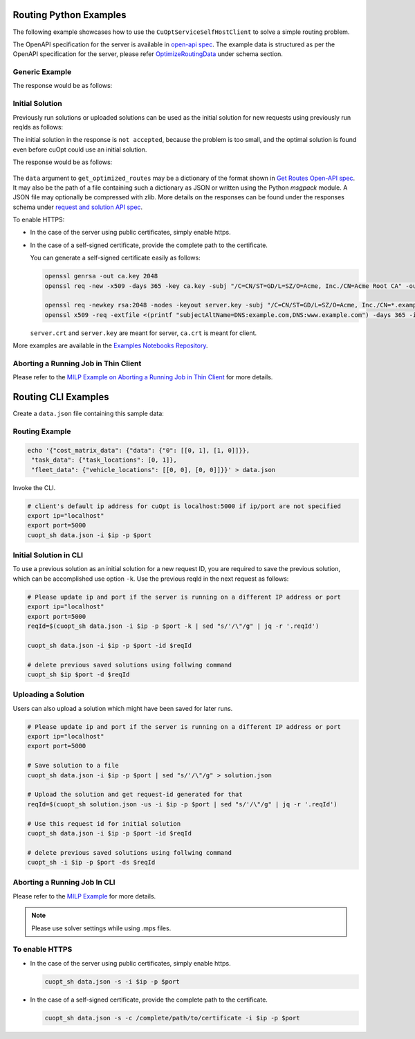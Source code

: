 ========================================
Routing Python Examples
========================================

The following example showcases how to use the ``CuOptServiceSelfHostClient`` to solve a simple routing problem.

The OpenAPI specification for the server is available in `open-api spec <../../open-api.html>`_. The example data is structured as per the OpenAPI specification for the server, please refer `OptimizeRoutingData <../../open-api.html#/default/postrequest_cuopt_request_post>`_ under schema section.

Generic Example
---------------

.. code-block:: python
    :linenos:

    from cuopt_sh_client import CuOptServiceSelfHostClient
    import json
    import time

    # Example data for routing problem
    # The data is structured as per the OpenAPI specification for the server, please refer /cuopt/request -> schema -> OptimizeRoutingData
    data = {"cost_matrix_data": {"data": {"0": [[0,1],[1,0]]}},
            "task_data": {"task_locations": [0,1]},
            "fleet_data": {"vehicle_locations": [[0,0],[0,0]]}}

    # If cuOpt is not running on localhost:5000, edit ip and port parameters
    cuopt_service_client = CuOptServiceSelfHostClient(
        ip="localhost",
        port=5000,
        polling_timeout=25,
        timeout_exception=False
    )

    def repoll(solution, repoll_tries):
        # If solver is still busy solving, the job will be assigned a request id and response is sent back in the 
        # following format {"reqId": <REQUEST-ID>}.
        # Solver needs to be re-polled for response using this <REQUEST-ID>.

        if "reqId" in solution and "response" not in solution:
            req_id = solution["reqId"]
            for i in range(repoll_tries):
                solution = cuopt_service_client.repoll(req_id, response_type="dict")
                if "reqId" in solution and "response" in solution:
                    break;

                # Sleep for a second before requesting
                time.sleep(1)

        return solution

    solution = cuopt_service_client.get_optimized_routes(data)

    # Number of repoll requests to be carried out for a successful response
    repoll_tries = 500

    solution = repoll(solution, repoll_tries)

    print(json.dumps(solution, indent=4))

The response would be as follows:

  .. code-block:: json
    :linenos:

    {
    "response": {
        "solver_response": {
            "status": 0,
            "num_vehicles": 1,
            "solution_cost": 2.0,
            "objective_values": {
                "cost": 2.0
            },
            "vehicle_data": {
                "0": {
                    "task_id": [
                        "Depot",
                        "0",
                        "1",
                        "Depot"
                    ],
                    "arrival_stamp": [
                        0.0,
                        0.0,
                        0.0,
                        0.0
                    ],
                    "type": [
                        "Depot",
                        "Delivery",
                        "Delivery",
                        "Depot"
                    ],
                    "route": [
                        0,
                        0,
                        1,
                        0
                    ]
                }
            },
            "initial_solutions": [],
            "dropped_tasks": {
                "task_id": [],
                "task_index": []
            }
        },
        "total_solve_time": 0.1120915412902832
    },
    "reqId": "ebd378a3-c02a-47f3-b0a1-adec81be7cdd"
    }


Initial Solution
----------------

Previously run solutions or uploaded solutions can be used as the initial solution for new requests using previously run reqIds as follows:

.. code-block:: python
    :linenos:

    from cuopt_sh_client import CuOptServiceSelfHostClient
    import json
    import time

    data = {"cost_matrix_data": {"data": {"0": [[0,1],[1,0]]}},
            "task_data": {"task_locations": [0,1]},
            "fleet_data": {"vehicle_locations": [[0,0],[0,0]]}}

    # If cuOpt is not running on localhost:5000, edit ip and port parameters
    cuopt_service_client = CuOptServiceSelfHostClient(
        ip="localhost",
        port=5000,
        timeout_exception=False
    )

    # Get initial solution 
    # Set delete_solution to false so it can be used in next request
    initial_solution = cuopt_service_client.get_optimized_routes(
        data, delete_solution=False
    )


    # Upload a solution returned/saved from previous request as initial solution
    initial_solution_3 = cuopt_service_client.upload_solution(initial_solution)

    # Use previous solution saved in server as initial solution to this request.
    # That solution is referenced with previous request id.
    solution = cuopt_service_client.get_optimized_routes(
        data,
        initial_ids=[
            initial_solution["reqId"],
            initial_solution_3["reqId"]
        ]
    )

    print(json.dumps(solution, indent=4))

    # Delete saved solution if not required to save space
    cuopt_service_client.delete(initial_solution["reqId"])
    cuopt_service_client.delete(initial_solution_3["reqId"])

    # Another option is to add a solution that was generated
    # to data model option as follows
    initial_solution_2 = [
        {
            "0": {
                "task_id": ["Depot", "0", "1", "Depot"],
                "type": ["Depot", "Delivery", "Delivery", "Depot"]
            }
        }
    ]

    data["initial_solution"] = initial_solution_2
    solution = cuopt_service_client.get_optimized_routes(data)

    print(json.dumps(solution, indent=4))


The initial solution in the response is ``not accepted``, because the problem is too small, and the optimal solution is found even before cuOpt could use an initial solution.

The response would be as follows:

  .. code-block:: json
    :linenos:

    {
    "response": {
        "solver_response": {
            "status": 0,
            "num_vehicles": 1,
            "solution_cost": 2.0,
            "objective_values": {
                "cost": 2.0
            },
            "vehicle_data": {
                "0": {
                    "task_id": [
                        "Depot",
                        "0",
                        "1",
                        "Depot"
                    ],
                    "arrival_stamp": [
                        0.0,
                        0.0,
                        0.0,
                        0.0
                    ],
                    "type": [
                        "Depot",
                        "Delivery",
                        "Delivery",
                        "Depot"
                    ],
                    "route": [
                        0,
                        0,
                        1,
                        0
                    ]
                }
            },
            "initial_solutions": [
                "not accepted",
            ],
            "dropped_tasks": {
                "task_id": [],
                "task_index": []
            }
        },
        "total_solve_time": 0.06160402297973633
    },
    "reqId": "ebd378a3-c02a-47f3-b0a1-adec81be7cdd"
    }

The ``data`` argument to ``get_optimized_routes`` may be a dictionary of the format shown in `Get Routes Open-API spec <../../open-api.html#operation/postrequest_cuopt_request_post>`_.
It may also be the path of a file containing such a dictionary as JSON or written using the Python *msgpack* module.
A JSON file may optionally be compressed with zlib. More details on the responses can be found under the responses schema under `request and solution API spec <../../open-api.html#/default/getrequest_cuopt_request__id__get>`_.


To enable HTTPS:

* In the case of the server using public certificates, simply enable https.

  .. code-block:: python
    :linenos:

    from cuopt_sh_client import CuOptServiceSelfHostClient

    data = {"cost_matrix_data": {"data": {"0": [[0,1],[1,0]]}},
            "task_data": {"task_locations": [0,1]},
            "fleet_data": {"vehicle_locations": [[0,0],[0,0]]}}

    # If cuOpt is not running on localhost:5000, edit ip and port parameters
    cuopt_service_client = CuOptServiceSelfHostClient(
        ip="localhost",
        port=5000,
        use_https=True
    )

* In the case of a self-signed certificate, provide the complete path to the certificate.

  .. code-block:: python
    :linenos:

    from cuopt_sh_client import CuOptServiceSelfHostClient

    data = {"cost_matrix_data": {"data": {"0": [[0,1],[1,0]]}},
            "task_data": {"task_locations": [0,1]},
            "fleet_data": {"vehicle_locations": [[0,0],[0,0]]}}

    # If cuOpt is not running on localhost:5000, edit ip and port parameters
    cuopt_service_client = CuOptServiceSelfHostClient(
        ip="localhost",
        port=5000,
        use_https=True,
        self_signed_cert=/complete/path/to/certificate
    )


  You can generate a self-signed certificate easily as follows:

  .. code-block:: shell

     openssl genrsa -out ca.key 2048
     openssl req -new -x509 -days 365 -key ca.key -subj "/C=CN/ST=GD/L=SZ/O=Acme, Inc./CN=Acme Root CA" -out ca.crt

     openssl req -newkey rsa:2048 -nodes -keyout server.key -subj "/C=CN/ST=GD/L=SZ/O=Acme, Inc./CN=*.example.com" -out server.csr
     openssl x509 -req -extfile <(printf "subjectAltName=DNS:example.com,DNS:www.example.com") -days 365 -in server.csr -CA ca.crt -CAkey ca.key -CAcreateserial -out server.crt

 
  ``server.crt`` and ``server.key`` are meant for server, ``ca.crt`` is meant for client.


More examples are available in the `Examples Notebooks Repository <https://github.com/NVIDIA/cuopt-examples>`_.

Aborting a Running Job in Thin Client 
-------------------------------------

Please refer to the `MILP Example on Aborting a Running Job in Thin Client <milp-examples.html#aborting-a-running-job-in-thin-client>`_ for more details.

========================================
Routing CLI Examples
========================================

Create a ``data.json`` file containing this sample data:

Routing Example
---------------

.. code-block:: shell

    echo '{"cost_matrix_data": {"data": {"0": [[0, 1], [1, 0]]}},
     "task_data": {"task_locations": [0, 1]},
     "fleet_data": {"vehicle_locations": [[0, 0], [0, 0]]}}' > data.json

Invoke the CLI.

.. code-block:: shell

   # client's default ip address for cuOpt is localhost:5000 if ip/port are not specified
   export ip="localhost"
   export port=5000
   cuopt_sh data.json -i $ip -p $port

Initial Solution in CLI
-----------------------

To use a previous solution as an initial solution for a new request ID, you are required to save the previous solution, which can be accomplished use option ``-k``. Use the previous reqId in the next request as follows:

.. code-block:: shell

   # Please update ip and port if the server is running on a different IP address or port
   export ip="localhost"
   export port=5000
   reqId=$(cuopt_sh data.json -i $ip -p $port -k | sed "s/'/\"/g" | jq -r '.reqId')

   cuopt_sh data.json -i $ip -p $port -id $reqId

   # delete previous saved solutions using follwing command
   cuopt_sh $ip $port -d $reqId


Uploading a Solution
--------------------

Users can also upload a solution which might have been saved for later runs.

.. code-block:: shell

   # Please update ip and port if the server is running on a different IP address or port
   export ip="localhost"
   export port=5000

   # Save solution to a file
   cuopt_sh data.json -i $ip -p $port | sed "s/'/\"/g" > solution.json

   # Upload the solution and get request-id generated for that
   reqId=$(cuopt_sh solution.json -us -i $ip -p $port | sed "s/'/\"/g" | jq -r '.reqId')

   # Use this request id for initial solution
   cuopt_sh data.json -i $ip -p $port -id $reqId

   # delete previous saved solutions using follwing command
   cuopt_sh -i $ip -p $port -ds $reqId


Aborting a Running Job In CLI
-----------------------------

Please refer to the `MILP Example <milp-examples.html#aborting-a-running-job-in-cli>`_ for more details.

.. note::
   Please use solver settings while using .mps files.

To enable HTTPS
----------------

* In the case of the server using public certificates, simply enable https.
  
  .. code-block:: shell

   cuopt_sh data.json -s -i $ip -p $port

* In the case of a self-signed certificate, provide the complete path to the certificate.

  .. code-block:: shell

   cuopt_sh data.json -s -c /complete/path/to/certificate -i $ip -p $port


